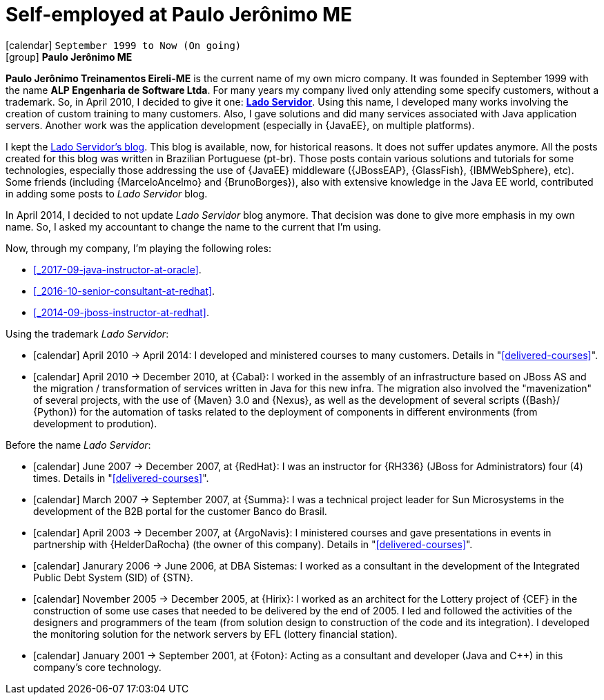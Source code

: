 [[_1999-09-self-employed-at-my-second-company]]
= Self-employed at Paulo Jerônimo ME

icon:calendar[] `September 1999 to Now (On going)` +
icon:group[] *Paulo Jerônimo ME*

*Paulo Jerônimo Treinamentos Eireli-ME* is the current name of my own micro company.
It was founded in September 1999 with the name *ALP Engenharia de Software Ltda*.
For many years my company lived only attending some specify customers, without a trademark.
So, in April 2010, I decided to give it one: *http://ladoservidor.com[Lado Servidor]*.
Using this name, I developed many works involving the creation of custom training to many customers.
Also, I gave solutions and did many services associated with Java application servers.
Another work was the application development (especially in {JavaEE}, on multiple platforms).

I kept the http://blog.ladoservidor.com[Lado Servidor's blog].
This blog is available, now, for historical reasons.
It does not suffer updates anymore.
All the posts created for this blog was written in Brazilian Portuguese (pt-br).
Those posts contain various solutions and tutorials for some technologies, especially those addressing the use of {JavaEE} middleware ({JBossEAP}, {GlassFish}, {IBMWebSphere}, etc).
Some friends (including {MarceloAncelmo} and {BrunoBorges}), also with extensive knowledge in the Java EE world, contributed in adding some posts to __Lado Servidor__ blog.

In April 2014, I decided to not update __Lado Servidor__ blog anymore.
That decision was done to give more emphasis in my own name.
So, I asked my accountant to change the name to the current that I'm using.

Now, through my company, I'm playing the following roles:

* <<_2017-09-java-instructor-at-oracle>>.
* <<_2016-10-senior-consultant-at-redhat>>.
* <<_2014-09-jboss-instructor-at-redhat>>.

Using the trademark __Lado Servidor__:

* icon:calendar[] April 2010 -> April 2014: I developed and ministered courses to many customers.
Details in "<<delivered-courses>>".
* icon:calendar[] April 2010 -> December 2010, at {Cabal}: I worked in the assembly of an infrastructure based on JBoss AS and the migration / transformation of services written in Java for this new infra. The migration also involved the "mavenization" of several projects, with the use of {Maven} 3.0 and {Nexus}, as well as the development of several scripts ({Bash}/ {Python}) for the automation of tasks related to the deployment of components in different environments (from development to prodution).

Before the name __Lado Servidor__:

* icon:calendar[] June 2007 -> December 2007, at {RedHat}: I was an instructor for {RH336} (JBoss for Administrators) four (4) times.
Details in "<<delivered-courses>>".
* icon:calendar[] March 2007 -> September 2007, at {Summa}: I was a technical project leader for Sun Microsystems in the development of the B2B portal for the customer Banco do Brasil.
* icon:calendar[] April 2003 -> December 2007, at {ArgoNavis}: I ministered courses and gave presentations in events in partnership with {HelderDaRocha} (the owner of this company).
Details in "<<delivered-courses>>".
* icon:calendar[] Janurary 2006 -> June 2006, at DBA Sistemas: I worked as a consultant in the development of the Integrated Public Debt System (SID) of {STN}.
* icon:calendar[] November 2005 -> December 2005, at {Hirix}: I worked as an architect for the Lottery project of {CEF} in the construction of some use cases that needed to be delivered by the end of 2005. I led and followed the activities of the designers and programmers of the team (from solution design to construction of the code and its integration). I developed the monitoring solution for the network servers by EFL (lottery financial station).
* icon:calendar[] January 2001 -> September 2001, at {Foton}: Acting as a consultant and developer (Java and {cpp}) in this company's core technology.
